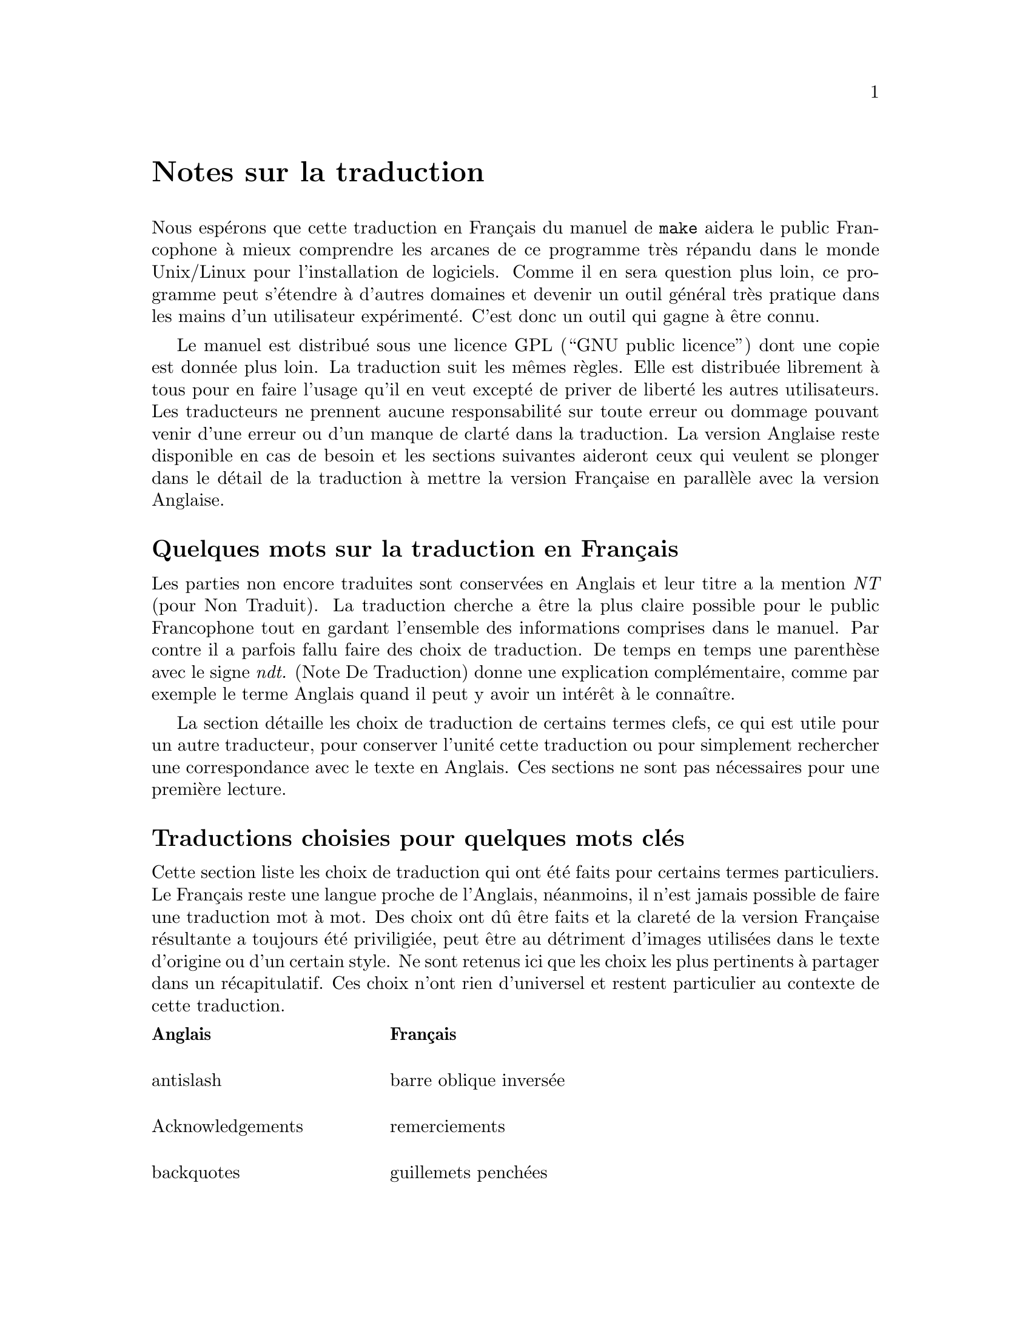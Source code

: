 @c -*- coding: utf-8-unix; mode: texinfo; mode: auto-fill; ispell-local-dictionary: "francais" -*-

@node Notes sur la traduction
@unnumbered Notes sur la traduction
@cindex traduction Française
@cindex traduction, Française


@c License pour la traduction
@c @node Avertissement
@c @section Avertissement

Nous espérons que cette traduction en Français du manuel de @code{make}
aidera le public Francophone à mieux comprendre les arcanes de ce
programme très répandu dans le monde Unix/Linux pour l'installation de
logiciels. Comme il en sera question plus loin, ce programme peut
s'étendre à d'autres domaines et devenir un outil général très pratique
dans les mains d'un utilisateur expérimenté. C'est donc un outil qui
gagne à être connu.

Le manuel est distribué sous une licence GPL (``GNU public licence'')
dont une copie est donnée plus loin. La traduction suit les mêmes
règles. Elle est distribuée librement à tous pour en faire l'usage qu'il
en veut excepté de priver de liberté les autres utilisateurs. Les
traducteurs ne prennent aucune responsabilité sur toute erreur ou
dommage pouvant venir d'une erreur ou d'un manque de clarté dans la
traduction. La version Anglaise reste disponible en cas de besoin et les
sections suivantes aideront ceux qui veulent se plonger dans le détail
de la traduction à mettre la version Française en parallèle avec la
version Anglaise.



@c @node Quelques mots
@unnumberedsec Quelques mots sur la traduction en Français

Les parties non encore traduites sont conservées en Anglais et leur
titre a la mention @emph{NT} (pour Non Traduit). La traduction cherche a
être la plus claire possible pour le public Francophone tout en gardant
l'ensemble des informations comprises dans le manuel. Par contre il a
parfois fallu faire des choix de traduction. De temps en temps une
parenthèse avec le signe @emph{ndt.} (Note De Traduction) donne une
explication complémentaire, comme par exemple le terme Anglais quand il
peut y avoir un intérêt à le connaître.

La section détaille les choix de traduction de certains termes clefs, ce
qui est utile pour un autre traducteur, pour conserver l'unité cette
traduction ou pour simplement rechercher une correspondance avec le
texte en Anglais. Ces sections ne sont pas nécessaires pour une première
lecture.


@c @node Choix de traduction
@unnumberedsec Traductions choisies pour quelques mots clés

Cette section liste les choix de traduction qui ont été faits pour
certains termes particuliers. Le Français reste une langue proche de
l'Anglais, néanmoins, il n'est jamais possible de faire une traduction
mot à mot. Des choix ont dû être faits et la clareté de la version
Française résultante a toujours été priviligiée, peut être au détriment
d'images utilisées dans le texte d'origine ou d'un certain style. Ne
sont retenus ici que les choix les plus pertinents à partager dans un
récapitulatif. Ces choix n'ont rien d'universel et restent particulier
au contexte de cette traduction.


@multitable @columnfractions .30 .70
@headitem Anglais @tab Français

@item
antislash @tab barre oblique inversée

@item
Acknowledgements @tab remerciements

@item
backquotes @tab guillemets penchées

@item
bug @tab erreur

@item
to built @tab construire, compiler

@item
built-in @tab intégré, pré-défini

@item
colon @tab double point

@item
computed @tab calculé (à défaut d'une meilleure idée)

@item
dedications @tab dédicaces

@item
double colon @tab double double points

@item
endorsement @tab approbation

@item
to expand @tab développer

@item 
flag @tab option

@item
flavor @tab catégorie

@item
goal @tab objectif

@item
job @tab tâche

@item
job slot @tab créneau de tâche

@item
to make @tab faire, compiler (selon le contexte)

@item
to match @tab faire correspondre

@item
to nest @tab lier, imbriquer

@item
operating system (os) @tab système d'exploitation

@item
overriden @tab surchargé

@item
pattern @tab modèle

@item
to print @tab retourner (sous-entendu à l'écran)

@item
recipe @tab instruction

@item
readability @tab lisibilité

@item
termination @tab révocation

@item
semi colon @tab point virgule

@item
serial execution @tab exécution séquentielle

@item
slash @tab barre oblique

@item
canned recipes, canned commands @tab séquence enregistrée

@item
to scan @tab analyser

@item
stem @tab radical

@item
string @tab chaîne (ou chaîne de caractères)

@item
special character @tab caractère générique

@item
to split @tab couper (parfois interrompre)

@item
verbatim @tab « mot pour mot », « tel que » ou verbatim (latin)

@item
wildcard @tab générique

@end multitable


@unnumberedsec Commentaires sur les choix de traduction

Le texte original en Anglais parle de règles qui se décomposent en
recettes (``recipes'') et de variables qui ont différentes saveurs
(``flavor''). Mais ce début culuniaire prometteur se gâte quand on arrive
aux recettes de boites de conserve (``canned recipes'').

Le terme ``recette'' fait ici allusion au fait que l'on se préoccupe pas
nécessairement de comprendre les instructions qui la compose@tie{}: on
les suit à la lettre et au final ``ça marche'' magiquement, comme une
bonne recette de cuisine héritée de sa grand mère. Mais le terme est
aussi utilisé dans le contexte de ``lignes de recette'', ce qui en
Français devient beaucoup moins poétique, surtout dans un domaine
informatique, rappelant immanquablement des manipulations de chiffres.

La traduction proposée supprime ces images et les remplace par des images
plutôt martiales, avec des règles qui se déclinent en instructions,
instructions qui sont suivies à la lettre... C'est moins poétique, mais
plus clair pour un texte qui propose déjà beaucoup de concepts à
assimiler.

